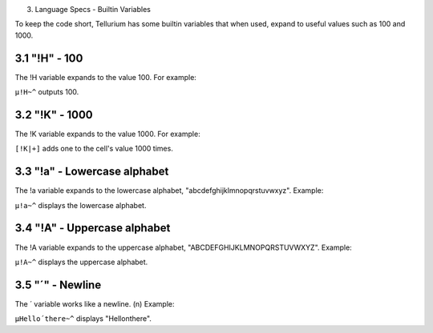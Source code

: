 3. Language Specs - Builtin Variables

To keep the code short, Tellurium has some builtin variables that when used, expand to useful values such as 100 and 1000.

3.1 "!H" - 100
==============

The !H variable expands to the value 100.
For example:

``µ!H~^`` outputs 100.

3.2 "!K" - 1000
===============

The !K variable expands to the value 1000.
For example:

``[!K|+]`` adds one to the cell's value 1000 times.

3.3 "!a" - Lowercase alphabet
=============================

The !a variable expands to the lowercase alphabet, "abcdefghijklmnopqrstuvwxyz".
Example:

``µ!a~^`` displays the lowercase alphabet.

3.4 "!A" - Uppercase alphabet
=============================

The !A variable expands to the uppercase alphabet, "ABCDEFGHIJKLMNOPQRSTUVWXYZ".
Example:

``µ!A~^`` displays the uppercase alphabet.

3.5 "´" - Newline
=================

The ´ variable works like a newline. (\n)
Example:

``µHello´there~^`` displays "Hello\nthere".
